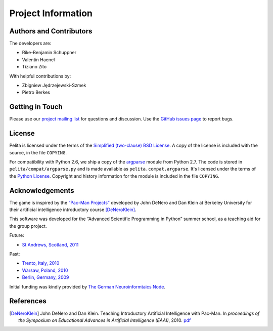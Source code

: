 ===================
Project Information
===================


Authors and Contributors
========================

The developers are:

* Rike-Benjamin Schuppner
* Valentin Haenel
* Tiziano Zito

With helpful contributions by:

* Zbigniew Jędrzejewski-Szmek
* Pietro Berkes

Getting in Touch
================

Please use our `project mailing list
<https://portal.bccn-berlin.de/cgi-bin/mailman/listinfo/pelita>`_ for questions
and discussion. Use the `GitHub issues page
<https://github.com/Debilski/pelita/issues>`_ to report bugs.

License
=======

Pelita is licensed under the terms of the `Simplified (two-clause) BSD License
<http://en.wikipedia.org/wiki/BSD_licenses#2-clause_license_.28.22Simplified_BSD_License.22_or_.22FreeBSD_License.22.29>`_.
A copy of the license is included with the source, in the file ``COPYING``.

For compatibility with Python 2.6, we ship a copy of the `argparse
<http://docs.python.org/library/argparse.html>`_ module from Python 2.7. The
code is stored in ``pelita/compat/argparse.py`` and is made available as
``pelita.compat.argparse``. It's licensed under the terms of the `Python
License <http://docs.python.org/license.html>`_. Copyright and history
information for the module is included in the file ``COPYING``.

Acknowledgements
================

The game is inspired by the `“Pac-Man Projects”
<http://inst.eecs.berkeley.edu/~cs188/pacman/pacman.html>`_  developed by John
DeNero and Dan Klein at Berkeley University for their artificial intelligence
introductory course [DeNeroKlein]_.

This software was developed for the “Advanced Scientific Programming in Python”
summer school, as a teaching aid for the group project.

Future:

* `St Andrews, Scotland, 2011 <https://python.g-node.org/wiki/>`_

Past:

* `Trento, Italy, 2010 <https://python.g-node.org/python-autumnschool-2010/>`_
* `Warsaw, Poland, 2010 <http://escher.fuw.edu.pl/pythonschool/>`_
* `Berlin, Germany, 2009 <http://portal.g-node.org/python-summerschool-2009/>`_

Initial funding was kindly provided by `The German Neuroinformtaics Node
<http://www.g-node.org/>`_.



References
==========

.. [DeNeroKlein] John DeNero and Dan Klein. Teaching Introductory Artificial
   Intelligence with Pac-Man. In *proceedings of the Symposium on Educational
   Advances in Artificial Intelligence (EAAI)*, 2010.
   `pdf <http://www.denero.org/content/pubs/eaai10_denero_pacman.pdf>`_
